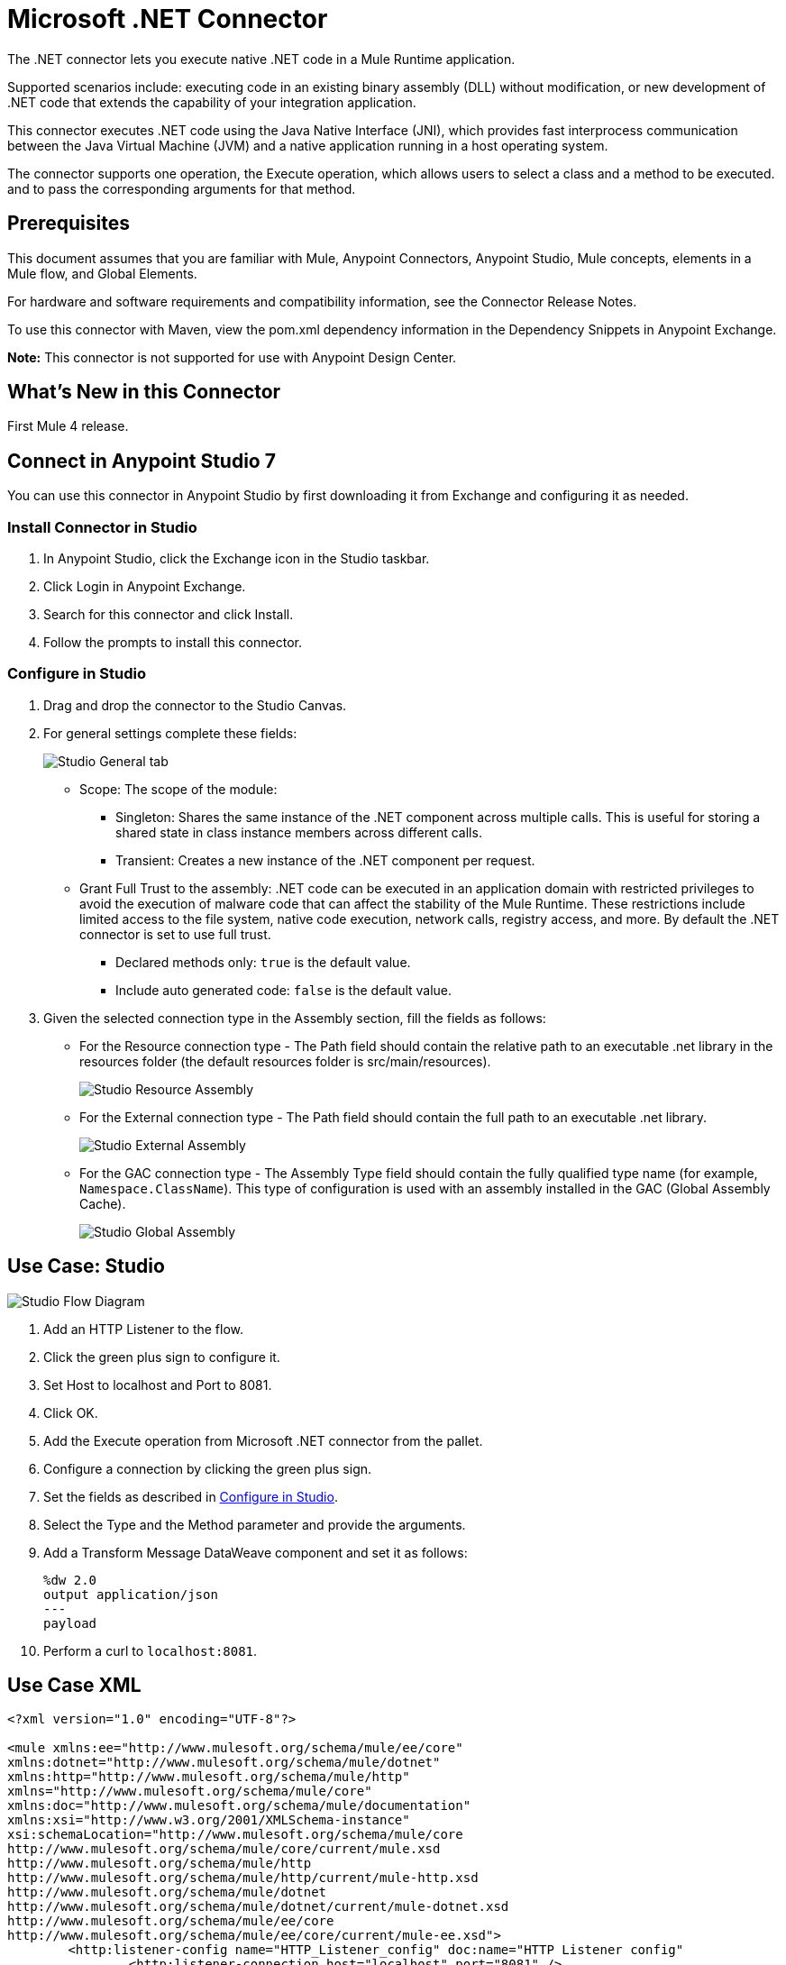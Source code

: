 = Microsoft .NET Connector
:imagesdir: ./_images

The .NET connector lets you execute native .NET code in a Mule Runtime application.

Supported scenarios include: executing code in an existing binary assembly (DLL) without modification, or new development of .NET code that extends the capability of your integration application.

This connector executes .NET code using the Java Native Interface (JNI), which provides fast interprocess communication between the Java Virtual Machine (JVM) and a native application running in a host operating system.

The connector supports one operation, the Execute operation, which allows users to select a class and a method to be executed. and to pass the corresponding arguments for that method.

== Prerequisites

This document assumes that you are familiar with Mule, Anypoint Connectors, Anypoint Studio, Mule concepts, elements in a Mule flow, and Global Elements.

For hardware and software requirements and compatibility information, see the Connector Release Notes.

To use this connector with Maven, view the pom.xml dependency information in the Dependency Snippets in Anypoint Exchange.

*Note:* This connector is not supported for use with Anypoint Design Center.

== What's New in this Connector

First Mule 4 release.

== Connect in Anypoint Studio 7

You can use this connector in Anypoint Studio by first downloading it from Exchange and configuring it as needed.

=== Install Connector in Studio

. In Anypoint Studio, click the Exchange icon in the Studio taskbar.
. Click Login in Anypoint Exchange.
. Search for this connector and click Install.
. Follow the prompts to install this connector.

[[configinstudio]]
=== Configure in Studio

. Drag and drop the connector to the Studio Canvas.
. For general settings complete these fields:
+
image:microsoft-dotnet-connection.png[Studio General tab]
+
* Scope: The scope of the module:
+
** Singleton: Shares the same instance of the .NET component across multiple calls. This is useful for storing a shared state in class instance members across different calls.
** Transient: Creates a new instance of the .NET component per request.
* Grant Full Trust to the assembly: .NET code can be executed in an application domain with restricted privileges to avoid the execution of malware code that can affect the stability of the Mule Runtime. These restrictions include limited access to the file system, native code execution, network calls, registry access, and more. By default the .NET connector is set to use full trust.
** Declared methods only: `true` is the default value.
** Include auto generated code: `false` is the default value.
+
. Given the selected connection type in the Assembly section, fill the fields as follows:
+
** For the Resource connection type - The Path field should contain the relative path to an executable .net library in the resources folder (the default resources folder is src/main/resources).
+
image:microsoft-dotnet-resource-assembly.png[Studio Resource Assembly]
+
** For the External connection type - The Path field should contain the full path to an executable .net library.
+
image:microsoft-dotnet-external-assembly.png[Studio External Assembly]
+
** For the GAC connection type - The Assembly Type field should contain the fully qualified type name (for example, 
`Namespace.ClassName`). This type of configuration is used with an assembly installed in the GAC (Global Assembly Cache).
+
image:microsoft-dotnet-gac-assembly.png[Studio Global Assembly]


== Use Case: Studio

image:microsoft-dotnet-use-case.png[Studio Flow Diagram]

. Add an HTTP Listener to the flow.
. Click the green plus sign to configure it.
. Set Host to localhost and Port to 8081.
. Click OK.
. Add the Execute operation from Microsoft .NET connector from the pallet.
. Configure a connection by clicking the green plus sign.
. Set the fields as described in <<Configure in Studio>>.
. Select the Type and the Method parameter and provide the arguments.
. Add a Transform Message DataWeave component and set it as follows:
+
[source,dataweave,linenums]
----
%dw 2.0
output application/json
---
payload
----
+
. Perform a curl to `localhost:8081`.

== Use Case XML

[source, xml, linenums]
----

<?xml version="1.0" encoding="UTF-8"?>

<mule xmlns:ee="http://www.mulesoft.org/schema/mule/ee/core" 
xmlns:dotnet="http://www.mulesoft.org/schema/mule/dotnet"
xmlns:http="http://www.mulesoft.org/schema/mule/http"
xmlns="http://www.mulesoft.org/schema/mule/core" 
xmlns:doc="http://www.mulesoft.org/schema/mule/documentation" 
xmlns:xsi="http://www.w3.org/2001/XMLSchema-instance" 
xsi:schemaLocation="http://www.mulesoft.org/schema/mule/core 
http://www.mulesoft.org/schema/mule/core/current/mule.xsd
http://www.mulesoft.org/schema/mule/http 
http://www.mulesoft.org/schema/mule/http/current/mule-http.xsd
http://www.mulesoft.org/schema/mule/dotnet 
http://www.mulesoft.org/schema/mule/dotnet/current/mule-dotnet.xsd
http://www.mulesoft.org/schema/mule/ee/core 
http://www.mulesoft.org/schema/mule/ee/core/current/mule-ee.xsd">
	<http:listener-config name="HTTP_Listener_config" doc:name="HTTP Listener config"
		<http:listener-connection host="localhost" port="8081" />
	</http:listener-config>
	<dotnet:dot-net-config name="Microsoft_DotNet" doc:name="Microsoft DotNet">
		<dotnet:resource-connection scope="Singleton" path="DemoDotNet.dll" />
	</dotnet:dot-net-config>
	<flow name="sum-of-digits">
		<http:listener doc:name="Listener" 
		config-ref="HTTP_Listener_config" 
		path="/sumOfDigits"/>
		<ee:transform doc:name="Transform Message">
			<ee:message >
				<ee:set-payload ><![CDATA[%dw 2.0
output application/json
---
{
	number: payload.num
}]]></ee:set-payload>
			</ee:message>
		</ee:transform>
		<dotnet:execute doc:name="Execute" config-ref="Microsoft_DotNet" 
		type="DemoDotNet.NumberLibrary, DemoDotNet, Version=1.0.0.0, 
		Culture=neutral, PublicKeyToken=PUBLIC_KEY_TOKEN" 
		method="DemoDotNet.NumberLibrary, DemoDotNet, Version=1.0.0.0, 
		Culture=neutral, 
		PublicKeyToken=PUBLIC_KEY_TOKEN | SumOfDigits(System.Int32 number) -&gt; System.Int32"/>
		<ee:transform doc:name="Transform Message">
			<ee:message >
				<ee:set-payload ><![CDATA[%dw 2.0
output application/json
---
payload]]></ee:set-payload>
			</ee:message>
		</ee:transform>
	</flow>

</mule>
----

== See Also

* https://forums.mulesoft.com[MuleSoft Forum].
* https://support.mulesoft.com[Contact MuleSoft Support].
